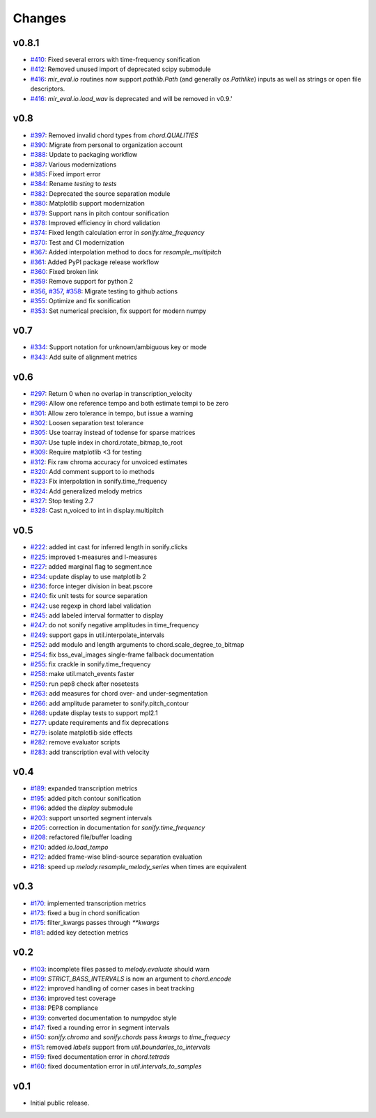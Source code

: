 Changes
=======

v0.8.1
------

- `#410`_: Fixed several errors with time-frequency sonification
- `#412`_: Removed unused import of deprecated scipy submodule
- `#416`_: `mir_eval.io` routines now support `pathlib.Path` (and generally `os.Pathlike`) inputs as well as strings or open file descriptors.
- `#416`_: `mir_eval.io.load_wav` is deprecated and will be removed in v0.9.'

.. _#410: https://github.com/mir-evaluation/mir_eval/pull/410
.. _#412: https://github.com/mir-evaluation/mir_eval/pull/412
.. _#416: https://github.com/mir-evaluation/mir_eval/pull/416


v0.8
----

- `#397`_: Removed invalid chord types from `chord.QUALITIES`
- `#390`_: Migrate from personal to organization account
- `#388`_: Update to packaging workflow
- `#387`_: Various modernizations 
- `#385`_: Fixed import error
- `#384`_: Rename `testing` to `tests`
- `#382`_: Deprecated the source separation module
- `#380`_: Matplotlib support modernization
- `#379`_: Support nans in pitch contour sonification
- `#378`_: Improved efficiency in chord validation
- `#374`_: Fixed length calculation error in `sonify.time_frequency`
- `#370`_: Test and CI modernization
- `#367`_: Added interpolation method to docs for `resample_multipitch`
- `#361`_: Added PyPI package release workflow
- `#360`_: Fixed broken link
- `#359`_: Remove support for python 2
- `#356`_, `#357`_, `#358`_: Migrate testing to github actions
- `#355`_: Optimize and fix sonification
- `#353`_: Set numerical precision, fix support for modern numpy

.. _#397: https://github.com/mir-evaluation/mir_eval/pull/397
.. _#390: https://github.com/mir-evaluation/mir_eval/pull/390
.. _#388: https://github.com/mir-evaluation/mir_eval/pull/388
.. _#387: https://github.com/mir-evaluation/mir_eval/pull/387
.. _#385: https://github.com/mir-evaluation/mir_eval/pull/385
.. _#384: https://github.com/mir-evaluation/mir_eval/pull/384
.. _#382: https://github.com/mir-evaluation/mir_eval/pull/382
.. _#380: https://github.com/mir-evaluation/mir_eval/pull/380
.. _#379: https://github.com/mir-evaluation/mir_eval/pull/379
.. _#378: https://github.com/mir-evaluation/mir_eval/pull/378
.. _#374: https://github.com/mir-evaluation/mir_eval/pull/374
.. _#370: https://github.com/mir-evaluation/mir_eval/pull/370
.. _#367: https://github.com/mir-evaluation/mir_eval/pull/367
.. _#361: https://github.com/mir-evaluation/mir_eval/pull/361
.. _#360: https://github.com/mir-evaluation/mir_eval/pull/360
.. _#359: https://github.com/mir-evaluation/mir_eval/pull/359
.. _#356: https://github.com/mir-evaluation/mir_eval/pull/356
.. _#357: https://github.com/mir-evaluation/mir_eval/pull/357
.. _#358: https://github.com/mir-evaluation/mir_eval/pull/358
.. _#355: https://github.com/mir-evaluation/mir_eval/pull/355
.. _#353: https://github.com/mir-evaluation/mir_eval/pull/353



v0.7
----

- `#334`_: Support notation for unknown/ambiguous key or mode
- `#343`_: Add suite of alignment metrics

.. _#334: https://github.com/mir-evaluation/mir_eval/pull/334
.. _#343: https://github.com/mir-evaluation/mir_eval/pull/343

v0.6
----

- `#297`_: Return 0 when no overlap in transcription_velocity
- `#299`_: Allow one reference tempo and both estimate tempi to be zero
- `#301`_: Allow zero tolerance in tempo, but issue a warning
- `#302`_: Loosen separation test tolerance
- `#305`_: Use toarray instead of todense for sparse matrices
- `#307`_: Use tuple index in chord.rotate_bitmap_to_root
- `#309`_: Require matplotlib <3 for testing
- `#312`_: Fix raw chroma accuracy for unvoiced estimates
- `#320`_: Add comment support to io methods
- `#323`_: Fix interpolation in sonify.time_frequency
- `#324`_: Add generalized melody metrics 
- `#327`_: Stop testing 2.7
- `#328`_: Cast n_voiced to int in display.multipitch

.. _#297: https://github.com/mir-evaluation/mir_eval/pull/297
.. _#299: https://github.com/mir-evaluation/mir_eval/pull/299
.. _#301: https://github.com/mir-evaluation/mir_eval/pull/301
.. _#302: https://github.com/mir-evaluation/mir_eval/pull/302
.. _#305: https://github.com/mir-evaluation/mir_eval/pull/305
.. _#307: https://github.com/mir-evaluation/mir_eval/pull/307
.. _#309: https://github.com/mir-evaluation/mir_eval/pull/309
.. _#312: https://github.com/mir-evaluation/mir_eval/pull/312
.. _#320: https://github.com/mir-evaluation/mir_eval/pull/320
.. _#323: https://github.com/mir-evaluation/mir_eval/pull/323
.. _#324: https://github.com/mir-evaluation/mir_eval/pull/324
.. _#327: https://github.com/mir-evaluation/mir_eval/pull/327
.. _#328: https://github.com/mir-evaluation/mir_eval/pull/328

v0.5
----

- `#222`_: added int cast for inferred length in sonify.clicks
- `#225`_: improved t-measures and l-measures 
- `#227`_: added marginal flag to segment.nce
- `#234`_: update display to use matplotlib 2
- `#236`_: force integer division in beat.pscore
- `#240`_: fix unit tests for source separation
- `#242`_: use regexp in chord label validation
- `#245`_: add labeled interval formatter to display
- `#247`_: do not sonify negative amplitudes in time_frequency
- `#249`_: support gaps in util.interpolate_intervals
- `#252`_: add modulo and length arguments to chord.scale_degree_to_bitmap
- `#254`_: fix bss_eval_images single-frame fallback documentation
- `#255`_: fix crackle in sonify.time_frequency
- `#258`_: make util.match_events faster
- `#259`_: run pep8 check after nosetests
- `#263`_: add measures for chord over- and under-segmentation
- `#266`_: add amplitude parameter to sonify.pitch_contour
- `#268`_: update display tests to support mpl2.1
- `#277`_: update requirements and fix deprecations
- `#279`_: isolate matplotlib side effects
- `#282`_: remove evaluator scripts
- `#283`_: add transcription eval with velocity

.. _#222: https://github.com/mir-evaluation/mir_eval/pull/222
.. _#225: https://github.com/mir-evaluation/mir_eval/pull/225
.. _#227: https://github.com/mir-evaluation/mir_eval/pull/227
.. _#234: https://github.com/mir-evaluation/mir_eval/pull/234
.. _#236: https://github.com/mir-evaluation/mir_eval/pull/236
.. _#240: https://github.com/mir-evaluation/mir_eval/pull/240
.. _#242: https://github.com/mir-evaluation/mir_eval/pull/242
.. _#245: https://github.com/mir-evaluation/mir_eval/pull/245
.. _#247: https://github.com/mir-evaluation/mir_eval/pull/247
.. _#249: https://github.com/mir-evaluation/mir_eval/pull/249
.. _#252: https://github.com/mir-evaluation/mir_eval/pull/252
.. _#254: https://github.com/mir-evaluation/mir_eval/pull/254
.. _#255: https://github.com/mir-evaluation/mir_eval/pull/255
.. _#258: https://github.com/mir-evaluation/mir_eval/pull/258
.. _#259: https://github.com/mir-evaluation/mir_eval/pull/259
.. _#263: https://github.com/mir-evaluation/mir_eval/pull/263
.. _#266: https://github.com/mir-evaluation/mir_eval/pull/266
.. _#268: https://github.com/mir-evaluation/mir_eval/pull/268
.. _#277: https://github.com/mir-evaluation/mir_eval/pull/277
.. _#279: https://github.com/mir-evaluation/mir_eval/pull/279
.. _#282: https://github.com/mir-evaluation/mir_eval/pull/282
.. _#283: https://github.com/mir-evaluation/mir_eval/pull/283

v0.4
----

- `#189`_: expanded transcription metrics
- `#195`_: added pitch contour sonification
- `#196`_: added the `display` submodule
- `#203`_: support unsorted segment intervals
- `#205`_: correction in documentation for `sonify.time_frequency`
- `#208`_: refactored file/buffer loading
- `#210`_: added `io.load_tempo`
- `#212`_: added frame-wise blind-source separation evaluation
- `#218`_: speed up `melody.resample_melody_series` when times are equivalent

.. _#189: https://github.com/mir-evaluation/mir_eval/issues/189
.. _#195: https://github.com/mir-evaluation/mir_eval/issues/195
.. _#196: https://github.com/mir-evaluation/mir_eval/issues/196
.. _#203: https://github.com/mir-evaluation/mir_eval/issues/203
.. _#205: https://github.com/mir-evaluation/mir_eval/issues/205
.. _#208: https://github.com/mir-evaluation/mir_eval/issues/208
.. _#210: https://github.com/mir-evaluation/mir_eval/issues/210
.. _#212: https://github.com/mir-evaluation/mir_eval/issues/212
.. _#218: https://github.com/mir-evaluation/mir_eval/pull/218

v0.3
----
- `#170`_: implemented transcription metrics
- `#173`_: fixed a bug in chord sonification
- `#175`_: filter_kwargs passes through `**kwargs`
- `#181`_: added key detection metrics

.. _#170: https://github.com/mir-evaluation/mir_eval/issues/170
.. _#173: https://github.com/mir-evaluation/mir_eval/issues/173
.. _#175: https://github.com/mir-evaluation/mir_eval/issues/175
.. _#181: https://github.com/mir-evaluation/mir_eval/issues/181

v0.2
----

- `#103`_: incomplete files passed to `melody.evaluate` should warn
- `#109`_: `STRICT_BASS_INTERVALS` is now an argument to `chord.encode`
- `#122`_: improved handling of corner cases in beat tracking
- `#136`_: improved test coverage
- `#138`_: PEP8 compliance
- `#139`_: converted documentation to numpydoc style
- `#147`_: fixed a rounding error in segment intervals
- `#150`_: `sonify.chroma` and `sonify.chords` pass `kwargs` to `time_frequecy`
- `#151`_: removed `labels` support from `util.boundaries_to_intervals`
- `#159`_: fixed documentation error in `chord.tetrads`
- `#160`_: fixed documentation error in `util.intervals_to_samples`

.. _#103: https://github.com/mir-evaluation/mir_eval/issues/103
.. _#109: https://github.com/mir-evaluation/mir_eval/issues/109
.. _#122: https://github.com/mir-evaluation/mir_eval/issues/122
.. _#136: https://github.com/mir-evaluation/mir_eval/issues/136
.. _#138: https://github.com/mir-evaluation/mir_eval/issues/138
.. _#139: https://github.com/mir-evaluation/mir_eval/issues/139
.. _#147: https://github.com/mir-evaluation/mir_eval/issues/147
.. _#150: https://github.com/mir-evaluation/mir_eval/issues/150
.. _#151: https://github.com/mir-evaluation/mir_eval/issues/151
.. _#159: https://github.com/mir-evaluation/mir_eval/issues/159
.. _#160: https://github.com/mir-evaluation/mir_eval/issues/160


v0.1
----

- Initial public release.
